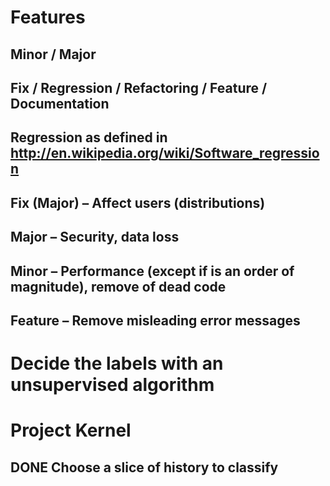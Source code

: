 #+STARTUP: showall

* Features

** Minor / Major
** Fix / Regression / Refactoring / Feature / Documentation 

** Regression as defined in http://en.wikipedia.org/wiki/Software_regression

** Fix (Major) -- Affect users (distributions)
** Major -- Security, data loss
** Minor -- Performance (except if is an order of magnitude), remove of dead code
** Feature -- Remove misleading error messages

* Decide the labels with an unsupervised algorithm

* Project Kernel
** DONE Choose a slice of history to classify

